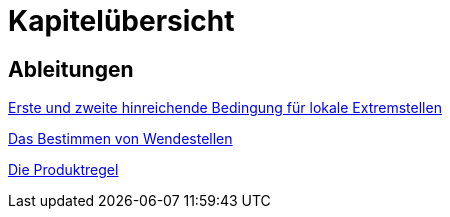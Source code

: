 = Kapitelübersicht


== Ableitungen

<<Ableitungen_Extremstellen.adoc#Extremstellen,Erste und zweite hinreichende Bedingung für lokale Extremstellen>>

<<Ableitungen_Wendestellen.adoc#Wendestellen,Das Bestimmen von Wendestellen>>

<<Ableitungen_Produktregel.adoc#Produktregel,Die Produktregel>>

